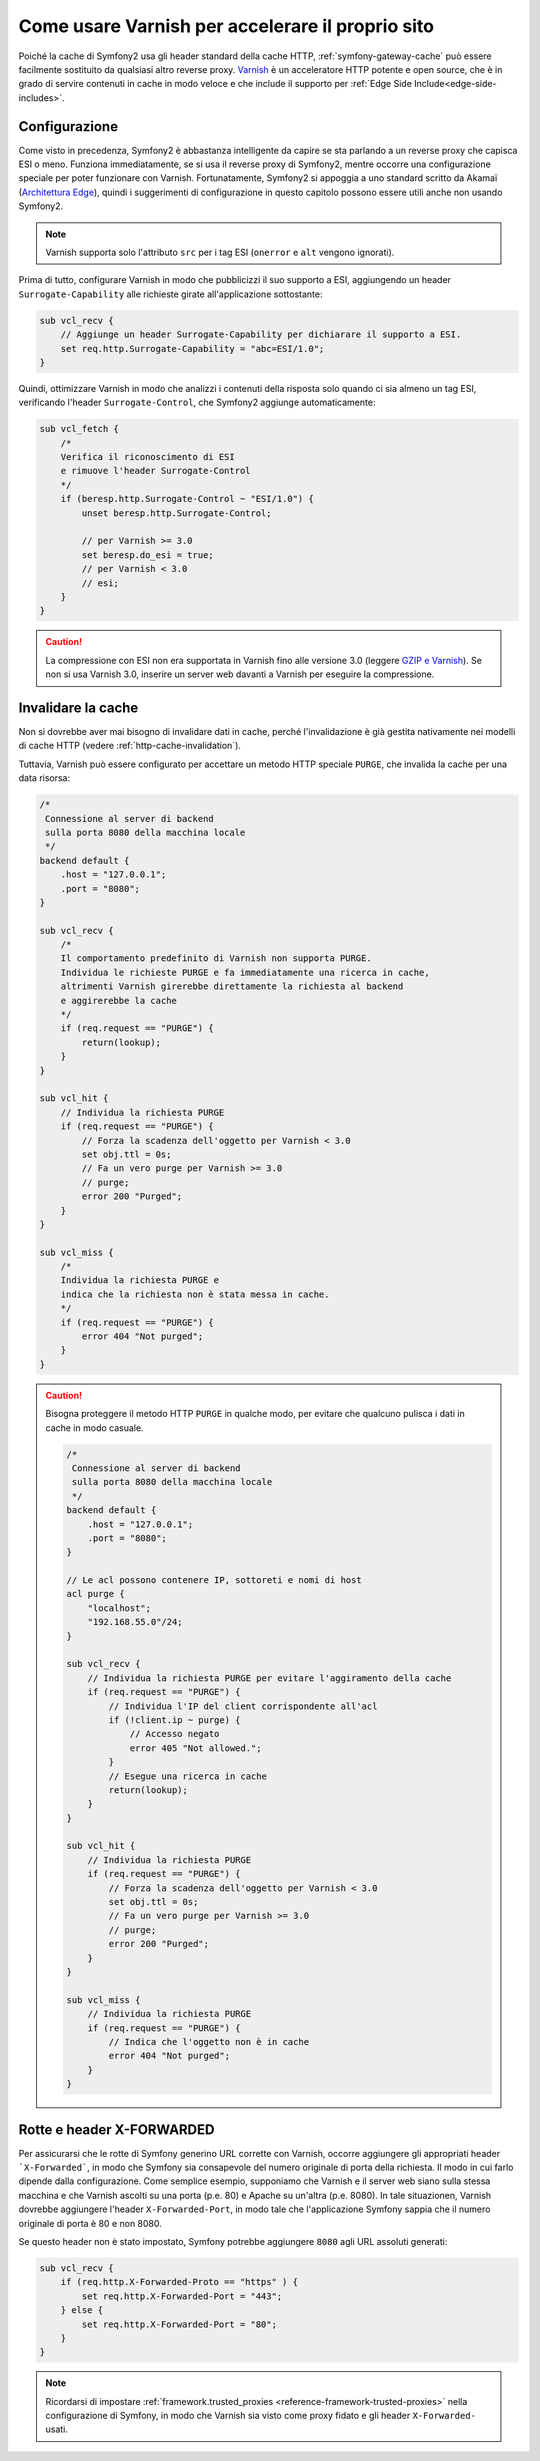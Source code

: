 .. index::
    single: Cache; Varnish

Come usare Varnish per accelerare il proprio sito
=================================================

Poiché la cache di Symfony2 usa gli header standard della cache HTTP,
:ref:`symfony-gateway-cache` può essere facilmente sostituito da qualsiasi altro reverse
proxy. `Varnish`_ è un acceleratore HTTP potente e open source, che è in grado di servire
contenuti in cache in modo veloce e che include il supporto per :ref:`Edge Side Include<edge-side-includes>`.

.. index::
    single: Varnish; Configurazione

Configurazione
--------------

Come visto in precedenza, Symfony2 è abbastanza intelligente da capire se sta parlando
a un reverse proxy che capisca ESI o meno. Funziona immediatamente, se si usa il reverse
proxy di Symfony2, mentre occorre una configurazione speciale per poter funzionare
con Varnish. Fortunatamente, Symfony2 si appoggia a uno standard scritto
da Akamaï (`Architettura Edge`_), quindi i suggerimenti di configurazione in questo
capitolo possono essere utili anche non usando Symfony2.

.. note::

    Varnish supporta solo l'attributo ``src`` per i tag ESI (``onerror`` e
    ``alt`` vengono ignorati).

Prima di tutto, configurare Varnish in modo che pubblicizzi il suo supporto a ESI,
aggiungendo un header ``Surrogate-Capability`` alle richieste girate all'applicazione
sottostante:

.. code-block:: text

    sub vcl_recv {
        // Aggiunge un header Surrogate-Capability per dichiarare il supporto a ESI.
        set req.http.Surrogate-Capability = "abc=ESI/1.0";
    }

Quindi, ottimizzare Varnish in modo che analizzi i contenuti della risposta solo quando
ci sia almeno un tag ESI, verificando l'header ``Surrogate-Control``, che
Symfony2 aggiunge automaticamente:

.. code-block:: text

    sub vcl_fetch {
        /* 
        Verifica il riconoscimento di ESI  
        e rimuove l'header Surrogate-Control
        */
        if (beresp.http.Surrogate-Control ~ "ESI/1.0") {
            unset beresp.http.Surrogate-Control;

            // per Varnish >= 3.0
            set beresp.do_esi = true;
            // per Varnish < 3.0
            // esi;
        }
    }

.. caution::

    La compressione con ESI non era supportata in Varnish fino alle versione 3.0
    (leggere `GZIP e Varnish`_). Se non si usa Varnish 3.0, inserire un server web
    davanti a Varnish per eseguire la compressione.

.. index::
    single: Varnish; Invalidare

Invalidare la cache
-------------------

Non si dovrebbe aver mai bisogno di invalidare dati in cache, perché l'invalidazione è
già gestita nativamente nei modelli di cache HTTP (vedere :ref:`http-cache-invalidation`).

Tuttavia, Varnish può essere configurato per accettare un metodo HTTP speciale ``PURGE``,
che invalida la cache per una data risorsa:

.. code-block:: text

    /* 
     Connessione al server di backend
     sulla porta 8080 della macchina locale
     */
    backend default {
        .host = "127.0.0.1";
        .port = "8080";
    }

    sub vcl_recv {
        /* 
        Il comportamento predefinito di Varnish non supporta PURGE.
        Individua le richieste PURGE e fa immediatamente una ricerca in cache, 
        altrimenti Varnish girerebbe direttamente la richiesta al backend
        e aggirerebbe la cache        
        */
        if (req.request == "PURGE") {
            return(lookup);
        }
    }

    sub vcl_hit {
        // Individua la richiesta PURGE
        if (req.request == "PURGE") {
            // Forza la scadenza dell'oggetto per Varnish < 3.0
            set obj.ttl = 0s;
            // Fa un vero purge per Varnish >= 3.0
            // purge;
            error 200 "Purged";
        }
    }

    sub vcl_miss {
        /*
        Individua la richiesta PURGE e
        indica che la richiesta non è stata messa in cache.
        */
        if (req.request == "PURGE") {
            error 404 "Not purged";
        }
    }

.. caution::

    Bisogna proteggere il metodo HTTP ``PURGE`` in qualche modo, per evitare che qualcuno
    pulisca i dati in cache in modo casuale.

    .. code-block:: text

        /* 
         Connessione al server di backend
         sulla porta 8080 della macchina locale
         */
        backend default {
            .host = "127.0.0.1";
            .port = "8080";
        }

        // Le acl possono contenere IP, sottoreti e nomi di host
        acl purge {
            "localhost";
            "192.168.55.0"/24;
        }

        sub vcl_recv {
            // Individua la richiesta PURGE per evitare l'aggiramento della cache
            if (req.request == "PURGE") {
                // Individua l'IP del client corrispondente all'acl
                if (!client.ip ~ purge) {
                    // Accesso negato
                    error 405 "Not allowed.";
                }
                // Esegue una ricerca in cache
                return(lookup);
            }
        }

        sub vcl_hit {
            // Individua la richiesta PURGE
            if (req.request == "PURGE") {
                // Forza la scadenza dell'oggetto per Varnish < 3.0
                set obj.ttl = 0s;
                // Fa un vero purge per Varnish >= 3.0
                // purge;
                error 200 "Purged";
            }
        }

        sub vcl_miss {
            // Individua la richiesta PURGE
            if (req.request == "PURGE") {
                // Indica che l'oggetto non è in cache
                error 404 "Not purged";
            }
        }

Rotte e header X-FORWARDED
--------------------------

Per assicurarsi che le rotte di Symfony generino URL corrette con Varnish,
occorre aggiungere gli appropriati header ```X-Forwarded```, in modo che Symfony sia consapevole
del numero originale di porta della richiesta. Il modo in cui farlo dipende dalla
configurazione. Come semplice esempio, supponiamo che Varnish e il server web siano sulla
stessa macchina e che Varnish ascolti su una porta (p.e. 80) e Apache
su un'altra (p.e. 8080). In tale situazionen, Varnish dovrebbe aggiungere l'header ``X-Forwarded-Port``,
in modo tale che l'applicazione Symfony sappia che il numero originale di porta
è 80 e non 8080.

Se questo header non è stato impostato, Symfony potrebbe aggiungere ``8080`` agli URL
assoluti generati:

.. code-block:: text

    sub vcl_recv {
        if (req.http.X-Forwarded-Proto == "https" ) {
            set req.http.X-Forwarded-Port = "443";
        } else {
            set req.http.X-Forwarded-Port = "80";
        }
    }

.. note::

    Ricordarsi di impostare :ref:`framework.trusted_proxies <reference-framework-trusted-proxies>`
    nella configurazione di Symfony, in modo che Varnish sia visto come proxy fidato
    e gli header ``X-Forwarded-`` usati.

.. _`Varnish`: https://www.varnish-cache.org
.. _`Architettura Edge`: http://www.w3.org/TR/edge-arch
.. _`GZIP e Varnish`:  https://www.varnish-cache.org/docs/3.0/phk/gzip.html
